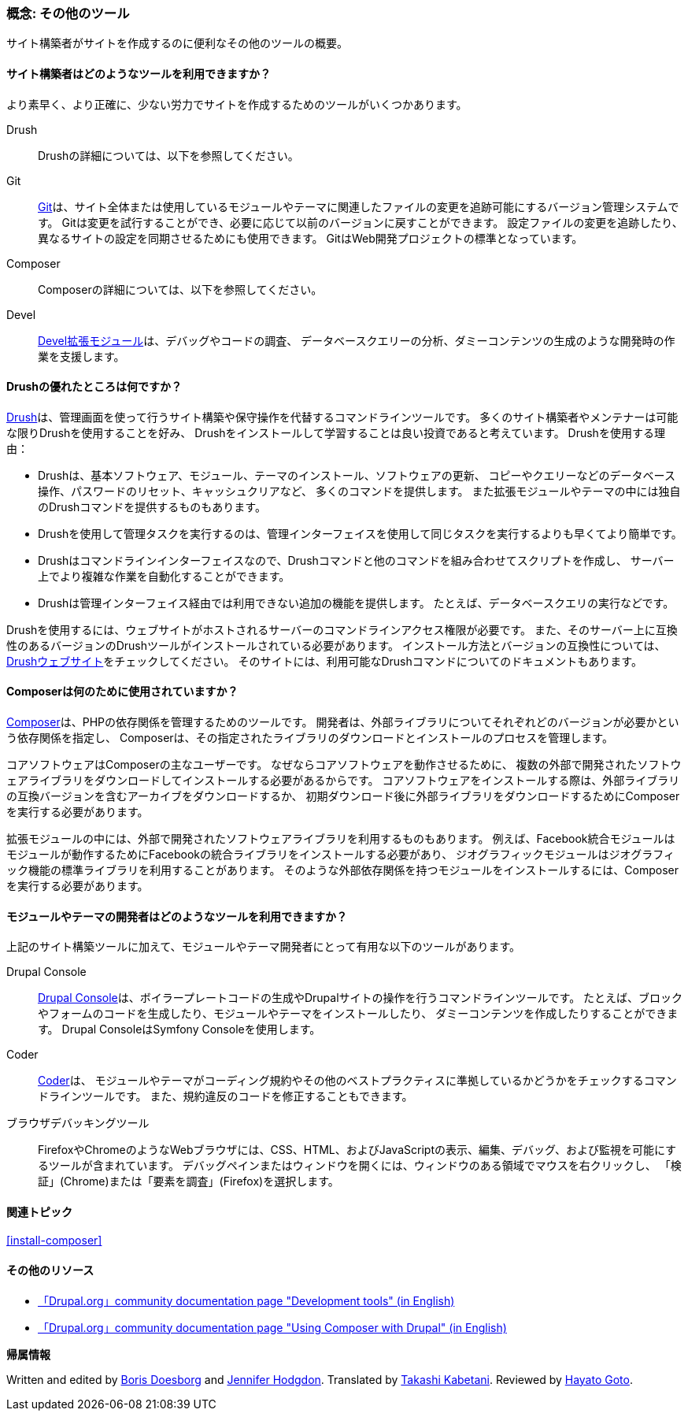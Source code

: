 [[install-tools]]

=== 概念: その他のツール

[role="summary"]
サイト構築者がサイトを作成するのに便利なその他のツールの概要。

(((ツール,Coder)))
(((ツール,Devel)))
(((ツール,Drush)))
(((ツール,Composer)))
(((ツール,Git)))
(((ツール,drupal Console)))
(((Coder ツール,概要)))
(((Devel ツール,概要)))
(((Drush ツール,概要)))
(((Composer ツール,概要)))
(((Git ツール,概要)))
(((Drupal Console ツール,概要)))

// ==== 前提知識

==== サイト構築者はどのようなツールを利用できますか？

より素早く、より正確に、少ない労力でサイトを作成するためのツールがいくつかあります。

Drush::
  Drushの詳細については、以下を参照してください。
Git::
  https://git-scm.com/[Git]は、サイト全体または使用しているモジュールやテーマに関連したファイルの変更を追跡可能にするバージョン管理システムです。
  Gitは変更を試行することができ、必要に応じて以前のバージョンに戻すことができます。
  設定ファイルの変更を追跡したり、異なるサイトの設定を同期させるためにも使用できます。
  GitはWeb開発プロジェクトの標準となっています。
Composer::
  Composerの詳細については、以下を参照してください。
Devel::
  https://www.drupal.org/project/devel[Devel拡張モジュール]は、デバッグやコードの調査、
  データベースクエリーの分析、ダミーコンテンツの生成のような開発時の作業を支援します。

==== Drushの優れたところは何ですか？

http://www.drush.org[Drush]は、管理画面を使って行うサイト構築や保守操作を代替するコマンドラインツールです。
多くのサイト構築者やメンテナーは可能な限りDrushを使用することを好み、
Drushをインストールして学習することは良い投資であると考えています。
Drushを使用する理由：

* Drushは、基本ソフトウェア、モジュール、テーマのインストール、ソフトウェアの更新、
コピーやクエリーなどのデータベース操作、パスワードのリセット、キャッシュクリアなど、
多くのコマンドを提供します。
また拡張モジュールやテーマの中には独自のDrushコマンドを提供するものもあります。

* Drushを使用して管理タスクを実行するのは、管理インターフェイスを使用して同じタスクを実行するよりも早くてより簡単です。

* Drushはコマンドラインインターフェイスなので、Drushコマンドと他のコマンドを組み合わせてスクリプトを作成し、
サーバー上でより複雑な作業を自動化することができます。

* Drushは管理インターフェイス経由では利用できない追加の機能を提供します。
たとえば、データベースクエリの実行などです。

Drushを使用するには、ウェブサイトがホストされるサーバーのコマンドラインアクセス権限が必要です。
また、そのサーバー上に互換性のあるバージョンのDrushツールがインストールされている必要があります。
インストール方法とバージョンの互換性については、
http://www.drush.org[Drushウェブサイト]をチェックしてください。
そのサイトには、利用可能なDrushコマンドについてのドキュメントもあります。

==== Composerは何のために使用されていますか？

https://getcomposer.org/[Composer]は、PHPの依存関係を管理するためのツールです。
開発者は、外部ライブラリについてそれぞれどのバージョンが必要かという依存関係を指定し、
Composerは、その指定されたライブラリのダウンロードとインストールのプロセスを管理します。

コアソフトウェアはComposerの主なユーザーです。
なぜならコアソフトウェアを動作させるために、
複数の外部で開発されたソフトウェアライブラリをダウンロードしてインストールする必要があるからです。
コアソフトウェアをインストールする際は、外部ライブラリの互換バージョンを含むアーカイブをダウンロードするか、
初期ダウンロード後に外部ライブラリをダウンロードするためにComposerを実行する必要があります。

拡張モジュールの中には、外部で開発されたソフトウェアライブラリを利用するものもあります。
例えば、Facebook統合モジュールはモジュールが動作するためにFacebookの統合ライブラリをインストールする必要があり、
ジオグラフィックモジュールはジオグラフィック機能の標準ライブラリを利用することがあります。
そのような外部依存関係を持つモジュールをインストールするには、Composerを実行する必要があります。

==== モジュールやテーマの開発者はどのようなツールを利用できますか？

上記のサイト構築ツールに加えて、モジュールやテーマ開発者にとって有用な以下のツールがあります。

Drupal Console::
  https://drupalconsole.com[Drupal Console]は、ボイラープレートコードの生成やDrupalサイトの操作を行うコマンドラインツールです。
  たとえば、ブロックやフォームのコードを生成したり、モジュールやテーマをインストールしたり、
  ダミーコンテンツを作成したりすることができます。
  Drupal ConsoleはSymfony Consoleを使用します。
Coder::
  https://www.drupal.org/project/coder[Coder]は、
  モジュールやテーマがコーディング規約やその他のベストプラクティスに準拠しているかどうかをチェックするコマンドラインツールです。
  また、規約違反のコードを修正することもできます。
ブラウザデバッキングツール::
  FirefoxやChromeのようなWebブラウザには、CSS、HTML、およびJavaScriptの表示、編集、デバッグ、および監視を可能にするツールが含まれています。
  デバッグペインまたはウィンドウを開くには、ウィンドウのある領域でマウスを右クリックし、
  「検証」(Chrome)または「要素を調査」(Firefox)を選択します。

==== 関連トピック

<<install-composer>>

==== その他のリソース

* https://www.drupal.org/node/147789[「Drupal.org」community documentation page "Development tools" (in English)]

* https://www.drupal.org/docs/develop/using-composer/using-composer-with-drupal[「Drupal.org」community documentation page "Using Composer with Drupal" (in English)]


*帰属情報*

Written and edited by https://www.drupal.org/u/batigolix[Boris Doesborg]
and https://www.drupal.org/u/jhodgdon[Jennifer Hodgdon].
Translated by https://www.drupal.org/u/kabetani[Takashi Kabetani].
Reviewed by https://www.drupal.org/u/hgoto[Hayato Goto].
